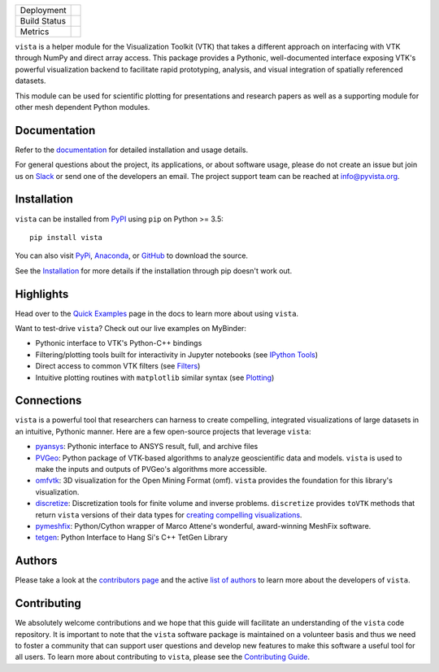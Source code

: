 .. title:: vista

.. image:: https://github.com/pyvista/vista/raw/master/docs/_static/vista_logo.png
    :alt: Vista


.. image:: https://zenodo.org/badge/92974124.svg
   :target: https://zenodo.org/badge/latestdoi/92974124


.. |pypi| image:: https://img.shields.io/pypi/v/vista.svg?logo=python&logoColor=white
   :target: https://pypi.org/project/vista/

.. |conda| image:: https://img.shields.io/conda/vn/conda-forge/vista.svg
   :target: https://anaconda.org/conda-forge/vista

.. |travis| image:: https://img.shields.io/travis/pyvista/vista/master.svg?label=build&logo=travis
   :target: https://travis-ci.org/pyvista/vista

.. |appveyor| image:: https://img.shields.io/appveyor/ci/banesullivan/vista.svg?label=AppVeyor&style=flat&logo=appveyor
   :target: https://ci.appveyor.com/project/banesullivan/vista/history

.. |codecov| image:: https://codecov.io/gh/akaszynski/vista/branch/master/graph/badge.svg
   :target: https://codecov.io/gh/akaszynski/vista

.. |codacy| image:: https://api.codacy.com/project/badge/Grade/e927f0afec7e4b51aeb7785847d0fd47
   :target: https://www.codacy.com/app/banesullivan/vista?utm_source=github.com&amp;utm_medium=referral&amp;utm_content=akaszynski/vista&amp;utm_campaign=Badge_Grade


+----------------------+------------------------+
| Deployment           | |pypi| |conda|         |
+----------------------+------------------------+
| Build Status         | |travis| |appveyor|    |
+----------------------+------------------------+
| Metrics              | |codacy| |codecov|     |
+----------------------+------------------------+


``vista`` is a helper module for the Visualization Toolkit (VTK) that takes a
different approach on interfacing with VTK through NumPy and direct array
access. This package provides a Pythonic, well-documented interface exposing
VTK's powerful visualization backend to facilitate rapid prototyping, analysis,
and visual integration of spatially referenced datasets.

This module can be used for scientific plotting for presentations and research
papers as well as a supporting module for other mesh dependent Python modules.


Documentation
=============

Refer to the `documentation <http://docs.pyvista.org/>`_ for detailed
installation and usage details.

For general questions about the project, its applications, or about software
usage, please do not create an issue but join us on Slack_ or send one
of the developers an email. The project support team can be reached at
`info@pyvista.org`_.

.. _Slack: http://slack.opengeovis.org
.. _info@pyvista.org: mailto:info@pyvista.org


Installation
============

``vista`` can be installed from `PyPI <http://pypi.python.org/pypi/vista>`_
using ``pip`` on Python >= 3.5::

    pip install vista

You can also visit `PyPi <http://pypi.python.org/pypi/vista>`_,
`Anaconda <https://anaconda.org/conda-forge/vista>`_, or
`GitHub <https://github.com/pyvista/vista>`_ to download the source.

See the `Installation <http://docs.pyvista.org/getting-started/installation.html#install-ref.>`_
for more details if the installation through pip doesn't work out.


Highlights
==========

Head over to the `Quick Examples`_ page in the docs to learn more about using
``vista``.

.. _Quick Examples: http://docs.pyvista.org/examples/index.html

Want to test-drive ``vista``? Check out our live examples on MyBinder:

.. image:: https://mybinder.org/badge_logo.svg
   :target: https://mybinder.org/v2/gh/pyvista/vista-examples/master
   :alt: Launch on Binder


* Pythonic interface to VTK's Python-C++ bindings
* Filtering/plotting tools built for interactivity in Jupyter notebooks (see `IPython Tools`_)
* Direct access to common VTK filters (see Filters_)
* Intuitive plotting routines with ``matplotlib`` similar syntax (see Plotting_)


.. _IPython Tools: http://docs.pyvista.org/tools/ipy_tools.html
.. _Filters: http://docs.pyvista.org/tools/filters.html
.. _Plotting: http://docs.pyvista.org/tools/plotting.html


Connections
===========

``vista`` is a powerful tool that researchers can harness to create compelling,
integrated visualizations of large datasets in an intuitive, Pythonic manner.
Here are a few open-source projects that leverage ``vista``:

* pyansys_: Pythonic interface to ANSYS result, full, and archive files
* PVGeo_: Python package of VTK-based algorithms to analyze geoscientific data and models. ``vista`` is used to make the inputs and outputs of PVGeo's algorithms more accessible.
* omfvtk_: 3D visualization for the Open Mining Format (omf). ``vista`` provides the foundation for this library's visualization.
* discretize_: Discretization tools for finite volume and inverse problems. ``discretize`` provides ``toVTK`` methods that return ``vista`` versions of their data types for `creating compelling visualizations`_.
* pymeshfix_: Python/Cython wrapper of Marco Attene's wonderful, award-winning MeshFix software.
* tetgen_: Python Interface to Hang Si's C++ TetGen Library


.. _pymeshfix: https://github.com/akaszynski/pymeshfix
.. _pyansys: https://github.com/akaszynski/pyansys
.. _PVGeo: https://github.com/OpenGeoVis/PVGeo
.. _omfvtk: https://github.com/OpenGeoVis/omfvtk
.. _discretize: http://discretize.simpeg.xyz/en/master/
.. _creating compelling visualizations: http://discretize.simpeg.xyz/en/master/content/mixins.html#module-discretize.mixins.vtkModule
.. _pymeshfix: https://github.com/akaszynski/pymeshfix
.. _MeshFix: https://github.com/MarcoAttene/MeshFix-V2.1
.. _tetgen: https://github.com/akaszynski/tetgen


Authors
=======

Please take a look at the `contributors page`_ and the active `list of authors`_
to learn more about the developers of ``vista``.

.. _contributors page: https://GitHub.com/pyvista/vista/graphs/contributors/
.. _list of authors: http://docs.pyvista.org/authors


Contributing
============

We absolutely welcome contributions and we hope that this guide will facilitate
an understanding of the ``vista`` code repository. It is important to note that
the  ``vista`` software package is maintained on a volunteer basis and thus we
need to foster a community that can support user questions and develop new
features to make this software a useful tool for all users. To learn more about
contributing to ``vista``, please see the `Contributing Guide`_.

.. _Contributing Guide: http://docs.pyvista.org/dev/contributing.html
